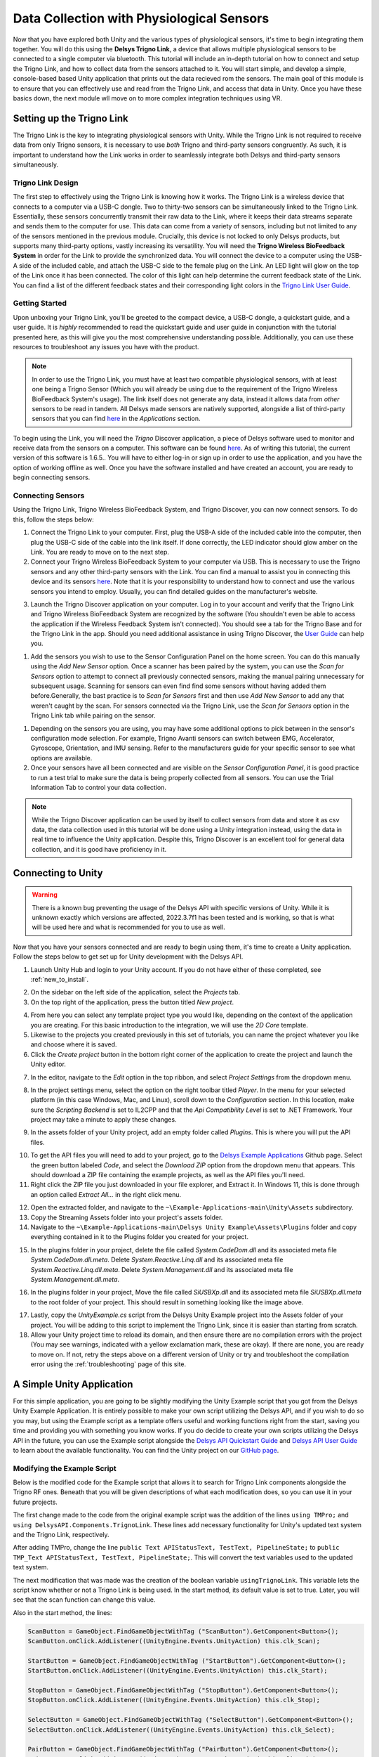 .. _analysis_to_collect:


============================================
Data Collection with Physiological Sensors
============================================
Now that you have explored both Unity and the various types of physiological sensors, it's time to begin integrating them together. You will do this using the **Delsys Trigno Link**, a device that allows multiple physiological sensors to be connected to a single computer via bluetooth. This tutorial will include an in-depth tutorial on how to connect and setup the Trigno Link, and how to collect data from the sensors attached to it. You will start simple, and develop a simple, console-based based Unity application that prints out the data recieved rom the sensors. The main goal of this module is to ensure that you can effectively use and read from the Trigno Link, and access that data in Unity. Once you have these basics down, the next module wll move on to more complex integration techniques using VR.

------------------------------
Setting up the Trigno Link
------------------------------

.. image:: ../../images/TrignoLinkPromo.png
  :width: 800
  :alt: An Image of the Trigno Link.

The Trigno Link is the key to integrating physiological sensors with Unity. While the Trigno Link is not required to receive data from only Trigno sensors, it is necessary to use *both* Trigno and third-party sensors congruently. As such, it is important to understand how the Link works in order to seamlessly integrate both Delsys and third-party sensors simultaneously. 


^^^^^^^^^^^^^^^^^^^^^
Trigno Link Design
^^^^^^^^^^^^^^^^^^^^^

The first step to effectively using the Trigno Link is knowing how it works. The Trigno Link is a wireless device that connects to a computer via a USB-C dongle. Two to thirty-two sensors can be simultaneously linked to the Trigno Link. Essentially, these sensors concurrently transmit their raw data to the Link, where it keeps their data streams separate and sends them to the computer for use. This data can come from a variety of sensors, including but not limited to any of the sensors mentioned in the previous module. Crucially, this device is not locked to only Delsys products, but supports many third-party options, vastly increasing its versatility. You will need the **Trigno Wireless BioFeedback System** in order for the Link to provide the synchronized data. You will connect the device to a computer using the USB-A side of the included cable, and attach the USB-C side to the female plug on the Link. An LED light will glow on the top of the Link once it has been connected. The color of this light can help determine the current feedback state of the Link. You can find a list of the different feedback states and their corresponding light colors in the `Trigno Link User Guide <https://delsys.com/downloads/USERSGUIDE/trigno/link-communication-module.pdf>`_.


^^^^^^^^^^^^^^^^^^^
Getting Started
^^^^^^^^^^^^^^^^^^^
Upon unboxing your Trigno Link, you'll be greeted to the compact device, a USB-C dongle, a quickstart guide, and a user guide. It is *highly* recommended to read the quickstart guide and user guide in conjunction with the tutorial presented here, as this will give you the most comprehensive understanding possible. Additionally, you can use these resources to troubleshoot any issues you have with the product. 

.. note::
    In order to use the Trigno Link, you must have at least two compatible physiological sensors, with at least one being a Trigno Sensor (Which you will already be using due to the requirement of the Trigno Wireless BioFeedback System's usage). The link itself does not generate any data, instead it allows data from *other* sensors to be read in tandem. All Delsys made sensors are natively supported, alongside a list of third-party sensors that you can find `here <https://delsys.com/trigno-link/>`_ in the *Applications* section.

To begin using the Link, you will need the *Trigno* Discover application, a piece of Delsys software used to monitor and receive data from the sensors on a computer. This software can be found `here <https://delsys.com/activation/>`_. As of writing this tutorial, the current version of this software is 1.6.5.. You will have to either log-in or sign up in order to use the application, and you have the option of working offline as well. Once you have the software installed and have created an account, you are ready to begin connecting sensors.

^^^^^^^^^^^^^^^^^^^^^
Connecting Sensors
^^^^^^^^^^^^^^^^^^^^^
Using the Trigno Link, Trigno Wireless BioFeedback System, and Trigno Discover, you can now connect sensors. To do this, follow the steps below:

.. image:: ../../images/trignoLink.jpg
  :width: 200
  :alt: An Image of the Trigno Link connected to a laptop. The light on the Link is glowing amber.

1. Connect the Trigno Link to your computer. First, plug the USB-A side of the included cable into the computer, then plug the USB-C side of the cable into the link itself. If done correctly, the LED indicator should glow amber on the Link. You are ready to move on to the next step.

2. Connect your Trigno Wireless BioFeedback System to your computer via USB. This is necessary to use the Trigno sensors and any other third-party sensors with the Link. You can find a manual to assist you in connecting this device and its sensors `here <https://www.delsys.com/downloads/USERSGUIDE/trigno/wireless-biofeedback-system.pdf>`_. Note that it is your responsibility to understand how to connect and use the various sensors you intend to employ. Usually, you can find detailed guides on the manufacturer's website. 

.. image:: ../../images/DiscoverHome.png
  :width: 800
  :alt: An Image of the homepage for Trigno Discover.

3. Launch the Trigno Discover application on your computer. Log in to your account and verify that the Trigno Link and Trigno Wireless BioFeedback System are recognized by the software (You shouldn't even be able to access the application if the Wireless Feedback System isn't connected). You should see a tab for the Trigno Base and for the Trigno Link in the app. Should you need additional assistance in using Trigno Discover, the `User Guide <https://delsys.com/downloads/USERSGUIDE/trigno/discover.pdf>`_ can help you.

.. image:: ../../images/DiscoverHomeConnected.png
  :width: 800
  :alt: An Image of the homepage for Trigno Discover with one Avanti sensor added.

#. Add the sensors you wish to use to the Sensor Configuration Panel on the home screen. You can do this manually using the *Add New Sensor* option. Once a scanner has been paired by the system, you can use the *Scan for Sensors* option to attempt to connect all previously connected sensors, making the manual pairing unnecessary for subsequent usage. Scanning for sensors can even find find some sensors without having added them before.Generally, the bast practice is to *Scan for Sensors* first and then use *Add New Sensor* to add any that weren't caught by the scan. For sensors connected via the Trigno Link, use the *Scan for Sensors* option in the Trigno Link tab while pairing on the sensor. 

.. image:: ../../images/DiscoverHR.png
  :width: 800
  :alt: An Image of the Trigno Link page for Trigno Discover with one HR sensor added.

#. Depending on the sensors you are using, you may have some additional options to pick between in the sensor's configuration mode selection. For example, Trigno Avanti sensors can switch between EMG, Accelerator, Gyroscope, Orientation, and IMU sensing. Refer to the manufacturers guide for your specific sensor to see what options are available. 

#. Once your sensors have all been connected and are visible on the *Sensor Configuration Panel*, it is good practice to run a test trial to make sure the data is being properly collected from all sensors. You can use the Trial Information Tab to control your data collection. 

.. note::
  While the Trigno Discover application can be used by itself to collect sensors from data and store it as csv data, the data collection used in this tutorial will be done using a Unity integration instead, using the data in real time to influence the Unity application. Despite this, Trigno Discover is an excellent tool for general data collection, and it is good have proficiency in it.
-------------------------------
Connecting to Unity
-------------------------------

.. warning::
  There is a known bug preventing the usage of the Delsys API with specific versions of Unity. While it is unknown exactly which versions are affected, 2022.3.7f1 has been tested and is working, so that is what will be used here and what is recommended for you to use as well. 

Now that you have your sensors connected and are ready to begin using them, it's time to create a Unity application. Follow the steps below to get set up for Unity development with the Delsys API. 

.. image:: ../../images/UnityLogin.png
  :width: 800
  :alt: An Image of the Unity login screen.

1. Launch Unity Hub and login to your Unity account. If you do not have either of these completed, see :ref:`new_to_install`.

.. image:: ../../images/EmptyProjects.png
  :width: 800
  :alt: An Image of the projects tab in Unity Hub.

2. On the sidebar on the left side of the application, select the *Projects* tab.

3. On the top right of the application, press the button titled *New project*.

.. image:: ../../images/create_link_project.png
  :width: 800
  :alt: An Image of the 2D project template in Unity Hub.

4. From here you can select any template project type you would like, depending on the context of the application you are creating. For this basic introduction to the integration, we will use the *2D Core* template. 

5. Likewise to the projects you created previously in this set of tutorials, you can name the project whatever you like and choose where it is saved.

6. Click the *Create project* button in the bottom right corner of the application to create the project and launch the Unity editor.

.. image:: ../../images/project_settings.png
  :width: 800
  :alt: An Image of navigating to the package manager in the new 3D project.

7. In the editor, navigate to the *Edit* option in the top ribbon, and select *Project Settings* from the dropdown menu.

.. image:: ../../images/il2cpp_net.png
  :width: 800
  :alt: An Image of the configuration section of the Player Settings menu.

8. In the project settings menu, select the option on the right toolbar titled *Player*. In the menu for your selected platform (in this case Windows, Mac, and Linux), scroll down to the *Configuration* section. In this location, make sure the *Scripting Backend* is set to IL2CPP and that the *Api Compatibility Level* is set to .NET Framework. Your project may take a minute to apply these changes. 

.. image:: ../../images/plugins_folder.png
  :width: 800
  :alt: An Image of the plugins folder in the assets folder.

9. In the assets folder of your Unity project, add an empty folder called *Plugins*. This is where you will put the API files.

.. image:: ../../images/delsys_github_repo.png
  :width: 800
  :alt: An Image of the Delsys Example Applications Github Repository.

10. To get the API files you will need to add to your project, go to the `Delsys Example Applications <https://github.com/delsys-inc/Example-Applications>`_ Github page. Select the green button labeled *Code*, and select the *Download ZIP* option from the dropdown menu that appears. This should download a ZIP file containing the example projects, as well as the API files you'll need.

11. Right click the ZIP file you just downloaded in your file explorer, and Extract it. In Windows 11, this is done through an option called *Extract All...* in the right click menu.

.. image:: ../../images/assets_subfolder.png
  :width: 800
  :alt: An Image of Assets subfolder in the Unity Example.

12. Open the extracted folder, and navigate to the ``~\Example-Applications-main\Unity\Assets`` subdirectory. 

13. Copy the Streaming Assets folder into your project's assets folder.

14. Navigate to the ``~\Example-Applications-main\Delsys Unity Example\Assets\Plugins`` folder and copy everything contained in it to the Plugins folder you created for your project. 

.. image:: ../../images/codedom.png
  :width: 800
  :alt: An Image of the Plugins folder of your project with System.Reactive.Linq.dll and System.Reactive.Linq.dll.meta, and System.Management.dll, and System.Management.dll.meta removed, and System.CodeDom.dll and System.CodeDom.dll.meta selected.

15. In the plugins folder in your project, delete the file called *System.CodeDom.dll* and its associated meta file *System.CodeDom.dll.meta*. Delete *System.Reactive.Linq.dll* and its associated meta file *System.Reactive.Linq.dll.meta*.  Delete *System.Management.dll* and its associated meta file *System.Management.dll.meta*.

.. image:: ../../images/project_root.png
  :width: 800
  :alt: An Image of the project's root folder with the moved file in it.

16. In the plugins folder in your project, Move the file called *SiUSBXp.dll* and its associated meta file *SiUSBXp.dll.meta* to the root folder of your project. This should result in something looking like the image above.

.. image:: ../../images/assets_unity_example.png
  :width: 800
  :alt: An Image of Assets subfolder with the UnityScript.cs in it.

17. Lastly, copy the *UnityExample.cs* script from the Delsys Unity Example project into the Assets folder of your project. You will be adding to this script to implement the Trigno Link, since it is easier than starting from scratch.

18. Allow your Unity project time to reload its domain, and then ensure there are no compilation errors with the project (You may see warnings, indicated with a yellow exclamation mark, these are okay). If there are none, you are ready to move on. If not, retry the steps above on a different version of Unity or try and troubleshoot the compilation error using the :ref:`troubleshooting` page of this site.

-------------------------------
A Simple Unity Application
-------------------------------

For this simple application, you are going to be slightly modifying the Unity Example script that you got from the Delsys Unity Example Application. It is entirely possible to make your own script utilizing the Delsys API, and if you wish to do so you may, but using the Example script as a template offers useful and working functions right from the start, saving you time and providing you with something you know works. If you do decide to create your own scripts utilizing the Delsys API in the future, you can use the Example script alongside the `Delsys API Quickstart Guide <http://data.delsys.com/DelsysServicePortal/api/web-downloads/MAN-032-1-1%20API%20Quick%20Start%20Guide.pdf>`_ and `Delsys API User Guide <https://delsys.com/downloads/USERSGUIDE/delsys-api.pdf>`_ to learn about the available functionality. You can find the Unity project on our `GitHub page <https://github.com/tarstutorials/vrsensorint-trignolinkdemo>`_.


^^^^^^^^^^^^^^^^^^^^^^^^^^^^^
Modifying the Example Script
^^^^^^^^^^^^^^^^^^^^^^^^^^^^^

Below is the modified code for the Example script that allows it to search for Trigno Link components alongside the Trigno RF ones. Beneath that you will be given descriptions of what each modification does, so you can use it in your future projects. 

.. code-block:: cs
  :linenos:

  using DelsysAPI.Channels.Transform;
  using DelsysAPI.Configurations;
  using DelsysAPI.Configurations.DataSource;
  using DelsysAPI.Contracts;
  using DelsysAPI.DelsysDevices;
  using DelsysAPI.Events;
  using DelsysAPI.Pipelines;
  using DelsysAPI.Transforms;
  using DelsysAPI.Utils;
  using System;
  using System.Collections.Generic;
  using System.IO;
  using System.Linq;
  using System.Threading.Tasks;
  using UnityEngine;
  using UnityEngine.UI;
  using UnityEngine.Events;
  using TMPro;
  using DelsysAPI.Components.TrignoLink;
  public class UnityExample : MonoBehaviour
  {
      //Paste key/license strings here
      private string key = "";
      private string license = "";


      /// <summary>
      /// Data structure for recording every channel of data.
      /// </summary>
      List<List<double>> Data = new List<List<double>>();
      public Button ScanButton;
      public Button StartButton;
      public Button StopButton;
      public Button SelectButton;
      public Button PairButton;
      IDelsysDevice DeviceSource = null;
      int TotalLostPackets = 0;
      int TotalDataPoints = 0;
      public TMP_Text APIStatusText, TestText, PipelineState;
      Pipeline RFPipeline;
      ITransformManager TransformManager;
      string text, pipeline_state;
      UnityEvent m_scan;
      bool select, scan, start, stop, pair;
      string[] compoentNames;
      List<List<List<double>>> AllCollectionData = new List<List<List<double>>>();
      VerticalLayoutGroup verticalLayoutGroup;

      private bool usingTrignoLink;

      // Use this for initialization
      void Start()
      {

          Debug.Log("Entered Start Function.");

          usingTrignoLink = true;

          //Finding references to all the buttons in the scene
          ScanButton = GameObject.Find("ScanButton").GetComponent<Button>();
          ScanButton.onClick.AddListener((UnityEngine.Events.UnityAction) this.clk_Scan);
          
          StartButton = GameObject.Find("StartButton").GetComponent<Button>();
          StartButton.onClick.AddListener((UnityEngine.Events.UnityAction) this.clk_Start);

          StopButton = GameObject.Find("StopButton").GetComponent<Button>();
          StopButton.onClick.AddListener((UnityEngine.Events.UnityAction) this.clk_Stop);

          SelectButton = GameObject.Find("SelectButton").GetComponent<Button>();
          SelectButton.onClick.AddListener((UnityEngine.Events.UnityAction) this.clk_Select);

          PairButton = GameObject.Find("PairButton").GetComponent<Button>();
          PairButton.onClick.AddListener((UnityEngine.Events.UnityAction) this.clk_Pair);
          
          scan = true; //Enabling only the Scan button for now.
          start = false;
          stop = false;
          select = false;
          pair = false;

          CopyUSBDriver(); // Copying the SiUSBXp.dll file if not present
          InitializeDataSource(); //Initializing the Delsys API Data source
      }


      // Update is called once per frame
      void Update()
      {
          APIStatusText.text = text;
          SelectButton.enabled = select;
          ScanButton.enabled = scan;
          StartButton.enabled = start;
          StopButton.enabled = stop;
          PairButton.enabled = pair;
          PipelineState.text = PipelineController.Instance.PipelineIds[0].CurrentState.ToString();
      }

      public void CopyUSBDriver()
      {
          string unityAssetPath = Application.streamingAssetsPath + "/SiUSBXp.dll";
          string adjacentToExePath = Application.dataPath + "/../SiUSBXp.dll";
          if (!File.Exists(adjacentToExePath))
          {
              File.Copy(unityAssetPath, adjacentToExePath);
          }
      }

      /// <summary>
      /// Dumping all the debug statements from DelsysAPI into the Unity's Log file, see https://docs.unity3d.com/Manual/LogFiles.html for more details.
      /// </summary>
      /// <returns> None </returns>
      public void TraceWriteline(string s, object[] args)
      {
          for(int i=0; i< args.Count();i++){
              s = s + "; " + args[i];
          }
          Debug.Log("Delsys API:- " + s);
          
      }
    
      #region Initialization
      public void InitializeDataSource()
      {
          
          text = "Creating device source . . . ";
          if(key.Equals("") || license.Equals("")){
              text = "Please add your license details from the code.";
          }
          var deviceSourceCreator = new DeviceSourcePortable(key, license);
          deviceSourceCreator.SetDebugOutputStream(TraceWriteline);
          DeviceSource = deviceSourceCreator.GetDataSource(new SourceType[2] { SourceType.TRIGNO_RF, SourceType.TRIGNO_LINK });
          text  = "Device source created.";
          DeviceSource.Key = key;
          DeviceSource.License = license;
          text = "Loading data source . . . ";

          try
          {
              LoadDataSource(DeviceSource);
          }
          catch(Exception exception)
          {
              text = "Something went wrong: " + exception.Message;
              return;
          }
          text = "Data source loaded and ready to Scan.";
      }

      public void LoadDataSource(IDelsysDevice ds)
      {
          PipelineController.Instance.AddPipeline(ds);

          RFPipeline = PipelineController.Instance.PipelineIds[0];
          TransformManager = PipelineController.Instance.PipelineIds[0].TransformManager;
          
          RFPipeline.TrignoRfManager.ComponentScanComplete += ComponentScanComplete;
          RFPipeline.CollectionStarted += CollectionStarted;
          RFPipeline.CollectionDataReady += CollectionDataReady;
          RFPipeline.CollectionComplete += CollectionComplete;
          RFPipeline.TrignoRfManager.ComponentAdded += ComponentAdded;
          RFPipeline.TrignoRfManager.ComponentLost += ComponentLost;
          RFPipeline.TrignoRfManager.ComponentRemoved += ComponentRemoved;        
      }

      #endregion

      #region Button Click events: clk_Scan, clk_Select, clk_Start, clk_Stop, clk_Pair
      public virtual async void clk_Scan()
      {
          Console.WriteLine("Scan Clicked");
          foreach(var comp in RFPipeline.TrignoRfManager.Components)
          {
              await RFPipeline.TrignoRfManager.DeselectComponentAsync(comp);
          }
          //Trying to search for Link components - will set link bool to false if fail
          try{
              foreach (var component in RFPipeline.TrignoLinkManager.Components)
                  await RFPipeline.TrignoLinkManager.DeselectComponentAsync(component);
                  Debug.Log("Trigno Link has sensors connected.");
          }
          catch(Exception e){
              Debug.Log("Trigno Link has no sensors connected.");
              usingTrignoLink = false;
          }
          text = "Scanning . . .";
          await RFPipeline.Scan();
      }

      public virtual void clk_Select()
      {
          SelectSensors();
      }

      public virtual async void clk_Start()
      {
          
          // The pipeline must be reconfigured before it can be started again.      
          bool success = ConfigurePipeline();
          if(success){
              Debug.Log("Starting data streaming....");
              text = "Starting data streaming....";
              await RFPipeline.Start(); 
              stop = true; 
          }
          else{
              Debug.Log("Configuration failed. Cannot start streaming!!");  
              text = "Fatal error!";
          }
        
      }

      public virtual async void clk_Stop()
      {
          await RFPipeline.StopInformationStream();
          await RFPipeline.Stop();
          RFPipeline.SetActiveDataSources(new List<SourceType>{SourceType.TRIGNO_RF, SourceType.TRIGNO_LINK});
          await RFPipeline.DisarmPipeline();
          PipelineController.Instance.RemovePipeline(0);

      }

      public virtual async void clk_Pair()
      {
          text = "Awaiting a sensor pair . . .";
          await RFPipeline.TrignoRfManager.AddTrignoComponent(new System.Threading.CancellationToken());
      }

      #endregion

      public void SelectSensors()
      {
          text = "Selecting all sensors . . .";

          // Select every component we found and didn't filter out.
          foreach (var component in RFPipeline.TrignoRfManager.Components)
          {
              bool success = RFPipeline.TrignoRfManager.SelectComponentAsync(component).Result;
              if(success){
                  text = component.FriendlyName + " selected!";
              }
              else{
                  text = "Could not select sensor!!";
              }
          }
          //Now doing search for link components if link is enabled.
          if(usingTrignoLink == true){
              foreach(var component in RFPipeline.TrignoLinkManager.Components){
                  bool success = RFPipeline.TrignoLinkManager.SelectComponentAsync(component).Result;
                  if (success == true){
                      text = component.FriendlyName + "selected!";
                  }else{
                      text = "Could not select sensor!!";
                  }
              }
          }    
          start = true;
      }


      /// <summary>
      /// Configures the input and output of the pipeline.
      /// </summary>
      /// <returns></returns>
      private bool ConfigurePipeline()
      {
          var inputConfiguration = new TrignoDsConfig();

          if (PortableIoc.Instance.CanResolve<TrignoDsConfig>())
          {
              PortableIoc.Instance.Unregister<TrignoDsConfig>();
          }

          PortableIoc.Instance.Register(ioc => inputConfiguration);

          foreach (var somecomp in RFPipeline.TrignoRfManager.Components.Where(x => x.State == SelectionState.Allocated))
          {       
              somecomp.SelectSampleMode(somecomp.DefaultMode);      
          }

          try
          {
              Debug.Log("Applying Input configurations");
              bool success_1 = RFPipeline.ApplyInputConfigurations(inputConfiguration);
              if(success_1){
                  text =  "Applied input configuration";
                  Debug.Log("Applied input configuration");
              }
              else{
                  text = "Input configurations failed";
                  Debug.Log("Input configurations failed");
              }
          }
          catch (Exception exception)
          {
              text = exception.Message;
          }
          RFPipeline.RunTime = int.MaxValue;

          TransformConnector transformConnector = new TransformConnector(RFPipeline);
          OutputConfig outputConfig = transformConnector.SetupTransforms();

          bool success_2 = RFPipeline.ApplyOutputConfigurations(outputConfig);
          if(success_2){
              text = "Applied Output configurations";
              Debug.Log("Applied Output configurations");
              return true;
          }
          else{
              text = "Output configurations failed!";
              Debug.Log("Output configurations failed!");
              return false;
          }        
      }
      


      #region Collection Callbacks -- Data Ready, Colleciton Started, and Collection Complete
      public virtual void CollectionDataReady(object sender, ComponentDataReadyEventArgs e)
      {
          //Channel based list of data for this frame interval
          List<List<double>> data = new List<List<double>>();

          for (int k = 0; k < e.Data.Count(); k++)
          {
              // Loops through each connected sensor
              for (int i = 0; i < e.Data[k].SensorData.Count(); i++)
              {
                  // Loops through each channel for a sensor
                  for (int j = 0; j < e.Data[k].SensorData[i].ChannelData.Count(); j++)
                  {
                      data.Add(e.Data[k].SensorData[i].ChannelData[j].Data);
                      for (int k2 = 0; k2 <e.Data[k].SensorData[i].ChannelData[j].Data.Count(); k2++){
                          Debug.Log(e.Data[k].SensorData[i].ChannelData[j].Data[k2]);
                      }
                  }
              }

          }

          //Add frame data to entire collection data buffer
          AllCollectionData.Add(data);
          text = AllCollectionData.Count.ToString();
      }

      public virtual void CollectionStarted(object sender, DelsysAPI.Events.CollectionStartedEvent e)
      {
          AllCollectionData = new List<List<List<double>>>();
          text = "CollectionStarted event triggered!";
          var comps = PipelineController.Instance.PipelineIds[0].TrignoRfManager.Components;
          
          // Refresh the counters for display.
          TotalDataPoints = 0;
          TotalLostPackets = 0;

          // Recreate the list of data channels for recording
          int totalChannels = 0;
          for (int i = 0; i < comps.Count; i++)
          {
              for (int j = 0; j < comps[i].TrignoChannels.Count; j++)
              {
                  if (Data.Count <= totalChannels)
                  {
                      Data.Add(new List<double>());
                  }
                  else
                  {
                      Data[totalChannels] = new List<double>();
                  }
                  totalChannels++;
              }
          }
      }

      public virtual async void CollectionComplete(object sender, DelsysAPI.Events.CollectionCompleteEvent e)
      {
          text = "CollectionComplete event triggered!";
          await RFPipeline.DisarmPipeline();
      }

      #endregion

      #region Component Events: Scan complete, Component Added, Lost, Removed
      public virtual void ComponentScanComplete(object sender, DelsysAPI.Events.ComponentScanCompletedEventArgs e)
      {
          text = "Scan Complete";

          select = true;
          pair = true;

      }

      public async void ComponentAdded(object sender, ComponentAddedEventArgs e)
      {

      }

      public virtual void ComponentLost(object sender, ComponentLostEventArgs e)
      {
          int sensorStickerNumber = RFPipeline.TrignoRfManager.Components.Where(sensor => sensor.Id == e.Component.Id).First().PairNumber;
          Console.WriteLine("It appears sensor " + sensorStickerNumber + " has lost connection. Please power cycle this sensor.");
          text = "It appears sensor " + sensorStickerNumber + " has lost connection";

      }

      public virtual void ComponentRemoved(object sender, ComponentRemovedEventArgs e)
      {

      }

      #endregion

  }


The first change made to the code from the original example script was the addition of the  lines ``using TMPro;`` and ``using DelsysAPI.Components.TrignoLink``. These lines add necessary functionality for Unity's updated text system and the Trigno Link, respectively.

After adding TMPro, change the line ``public Text APIStatusText, TestText, PipelineState;`` to ``public TMP_Text APIStatusText, TestText, PipelineState;``. This will convert the text variables used to the updated text system.

The next modification that was made was the creation of the boolean variable ``usingTrignoLink``. This variable lets the script know whether or not a Trigno Link is being used. In the start method, its default value is set to true. Later, you will see that the scan function can change this value.  

Also in the start method, the lines: 

.. code-block:: cs
  

  ScanButton = GameObject.FindGameObjectWithTag ("ScanButton").GetComponent<Button>();
  ScanButton.onClick.AddListener((UnityEngine.Events.UnityAction) this.clk_Scan);
  
  StartButton = GameObject.FindGameObjectWithTag ("StartButton").GetComponent<Button>();
  StartButton.onClick.AddListener((UnityEngine.Events.UnityAction) this.clk_Start);

  StopButton = GameObject.FindGameObjectWithTag ("StopButton").GetComponent<Button>();
  StopButton.onClick.AddListener((UnityEngine.Events.UnityAction) this.clk_Stop);

  SelectButton = GameObject.FindGameObjectWithTag ("SelectButton").GetComponent<Button>();
  SelectButton.onClick.AddListener((UnityEngine.Events.UnityAction) this.clk_Select);

  PairButton = GameObject.FindGameObjectWithTag ("PairButton").GetComponent<Button>();
  PairButton.onClick.AddListener((UnityEngine.Events.UnityAction) this.clk_Pair);

are changed to:

.. code-block:: cs

  
  ScanButton = GameObject.Find("ScanButton").GetComponent<Button>();
  ScanButton.onClick.AddListener((UnityEngine.Events.UnityAction) this.clk_Scan);
  
  StartButton = GameObject.Find("StartButton").GetComponent<Button>();
  StartButton.onClick.AddListener((UnityEngine.Events.UnityAction) this.clk_Start);

  StopButton = GameObject.Find("StopButton").GetComponent<Button>();
  StopButton.onClick.AddListener((UnityEngine.Events.UnityAction) this.clk_Stop);

  SelectButton = GameObject.Find("SelectButton").GetComponent<Button>();
  SelectButton.onClick.AddListener((UnityEngine.Events.UnityAction) this.clk_Select);

  PairButton = GameObject.Find("PairButton").GetComponent<Button>();
  PairButton.onClick.AddListener((UnityEngine.Events.UnityAction) this.clk_Pair);

This is because the Unity tag system used in the ``FindGameObjectWithTag`` method is outdated and no longer functions. Simply changing each instance of this function to the newer ``Find`` method will fix this.

.. Note::
  You must name the ``GameObject`` s the same name as given to the Find method. For example, the button you want to use as a "Stop" button must be named "StopButton" for it to be found by ``Find``. You can change the argument of ``Find`` to whatever you like, but just know that the corresponding ``GameObject`` must share that name, and it is case-sensitive.


Now getting into more substantial changes, in the function ``InitializeDataSource``, the line ``DeviceSource = deviceSourceCreator.GetDataSource(SourceType.TRIGNO_RF);`` must be changed to ``DeviceSource = deviceSourceCreator.GetDataSource(new SourceType[2] { SourceType.TRIGNO_RF, SourceType.TRIGNO_LINK });`` . This is what tells the API to search for Trigno Link components alongside the regular RF ones.

Another important change to make is to the ``clk_Scan`` method. Here, add a new try-catch block right after the foreach loop but before the assigning variable ``text`` to "scanning" and awaiting the scan. The try-catch should be composed of the following:

.. code-block:: cs

  
  try{
    foreach (var component in RFPipeline.TrignoLinkManager.Components)
        await RFPipeline.TrignoLinkManager.DeselectComponentAsync(component);
        Debug.Log("Trigno Link has sensors connected.");
  }
    catch(Exception e){
    Debug.Log("Trigno Link has no sensors connected.");
    usingTrignoLink = false;
  }


This block of code tries to check for Trigno Link components connected to the system. If it finds them, it adds them to the list of components. If none are found, the system sets the boolean ``usingTrignoLink`` to false, and the Trigno Link is not considered connected.

Next, in the ``clk_stop`` method, add the following four lines of code:

.. code-block:: cs

  
  await RFPipeline.StopInformationStream();
  RFPipeline.SetActiveDataSources(new List<SourceType>{SourceType.TRIGNO_RF, SourceType.TRIGNO_LINK});
  await RFPipeline.DisarmPipeline();
  PipelineController.Instance.RemovePipeline(0);

The purpose of these lines is to ensure a smooth disconnection of the devices connected to the API, now including the Trigno Link.

Lastly, the final modification to make is to the ``SelectSensors`` method. Here, you are going to want to add an additional foreach loop that only runs if the Trigno Link is being used (as determined by the  value of ``usingTrignoLink``). This loop will search through the Trigno Link's connected sensors and select each of them for data collection. The code should be written as follows, and should be placed right below the outermost closing bracket of the first loop, before ``start`` is set to true:

.. code-block:: cs

  
  if(usingTrignoLink == true){
      foreach(var component in RFPipeline.TrignoLinkManager.Components){
          bool success = RFPipeline.TrignoLinkManager.SelectComponentAsync(component).Result;
          if (success == true){
              text = component.FriendlyName + "selected!";
          }else{
              text = "Could not select sensor!!";
          }
      }
  }


Now that all of the modifications have been made, save your script using *ctrl + S* on Windows, or *cmd + S* on Mac, and ensure that Unity does not display any compiler errors. If you encounter errors, you can always copy and paste the entire script from this page and overwrite yours, since the script here is known to work. You are now ready to move on to adding the necessary ``GameObject`` s to the project.

^^^^^^^^^^^^^^^^^^^^^^^^^^^^^^^^
Adding GameObjects
^^^^^^^^^^^^^^^^^^^^^^^^^^^^^^^^

.. image:: ../../images/added_game_objects.png
  :width: 1000
  :alt: An Image of the layout for the project.


If you are building from the example script, you are going to need a few ``GameObject`` s in order to create the scene for your application. Please create the following:

* A Canvas Object: This will be the parent object for your buttons and text, and defines what the screen shows. This is added through the UI section of the object creation dropdown, and creates an Event System with it.

* An Event System Object: This is used to make your UI elements interactable. Again, this should be created alongside your canvas.

* A Main Camera: This is included with the sample scene, and it just defines the view of the game. It should be created for you already.

* A Unity Example Object: This is the first object you must add yourself, and it is the **most** important object for the integration. It should be an Empty object, and should have the modified Example Script attached as a component. 

.. note::
    TMP Buttons are set up slightly differently than the ones you used in earlier modules. For these, the text for the button is contained in a child Text(TMP) object. TO change the text displayed on the button, got to this child object and change the text input component.


* A Scan Button: This will be used to scan for sensors connected to the base station and the Trigno Link. Ensure that the name for this ``GameObject`` matches the one given as argument in the ``Find`` function for the ``GameObject`` ScanButton in the Example Script. If you have not changed the arguments, the name should be "ScanButton".

* A Start Button: This will be used to start collecting data once all of the sensors have been connected. Ensure that the name for this ``GameObject`` matches the one given as argument in the ``Find`` function for the ``GameObject`` StartButton in the Example Script. If you have not changed the arguments, the name should be "StartButton".

* A Pair Button: This will be used to pair sensors to the base station that were not previously paired in Trigno Discover. A sensor *must* be paired to the system before it can be picked up by a scan. Ensure that the name for this ``GameObject`` matches the one given as argument in the ``Find`` function for the ``GameObject`` PairButton in the Example Script. If you have not changed the arguments, the name should be "PairButton".

* A Stop Button: This will be used to disarm the Delsys API pipeline and safely stop data collection once clicked.  Ensure that the name for this ``GameObject`` matches the one given as argument in the ``Find`` function for the ``GameObject`` StopButton in the Example Script. If you have not changed the arguments, the name should be "StopButton".

* A Select Button: This wil be used after the scan button to select every sensor found by the scan, and must be used before clicking the start button. Ensure that the name for this ``GameObject`` matches the one given as argument in the ``Find`` function for the ``GameObject`` SelectButton in the Example Script. If you have not changed the arguments, the name should be "SelectButton".

These five buttons provide the core functionality for the API, but there are two additional ``GameObject`` s you should add that can provide additional information about the API's status. These should both be Text Mesh Pro Text objects. They are as follows:

* An API Status Text: This will display the current status of the API in real-time, so you an get a better idea of what state it's in while your application is running. You will need to select the Unity Example object, and in the script component section of the inspector, drag and drop the API status into the "API Status Text" slot. You will do the same for the following object as well.

* A Pipeline State Text: This will display the current state of the pipeline, and whether or not the base station is properly connected. As with the previous object, assign this object to its respective slot in the script component of the Unity Example object.

At the end of the object creation, your object hierarchy should look like the following: 

.. image:: ../../images/2d_hierachy.png
  :width: 800
  :alt: An Image of the project's object hierarchy containing the Canvas, Event System, Main Camera, Unity Example, Scan Button, Pair Button, Start Button, Stop Button, Select Button,  API Status Text, and Pipeline State Text ``GameObject`` s. The Scan Button, Pair Button, Start Button, Stop Button, Select Button,  API Status Text, and Pipeline State Text are all children of the Canvas.

And, your Unity Example Script Object's script component should have the following filled in for it's public variable slots. You can drag and drop any of the objects that are missing or incorrectly placed in the slots from the object hierarchy into the slots:

.. image:: ../../images/example_script_inspector.png
  :width: 800
  :alt: An Image of the Unity Example Object's inspector window with the Scan Button assigned to ``ScanButton`` , the Start Button assigned to ``StartButton`` , the Stop Button assigned to ``StopButton`` , the Select Button assigned to ``SelectButton`` , the Pair Button assigned to ``PairButton`` , the API Status Text assigned to ``API Status`` , and the Pipeline State assigned to ``PipelineState`` .


Make sure to move all of the text and button objectws so that they are not overlapping each other. You have now created all the necessary ``GameObject`` s for this project, and are ready to run it and begin collecting data!

^^^^^^^^^^^^^^^^^^^^^^^^^^^^^^^^^^^^^^^^
Collecting Sensor Data in Non-Real Time
^^^^^^^^^^^^^^^^^^^^^^^^^^^^^^^^^^^^^^^^

.. Note::
  Before you begin collecting data, please remember to put your API  license and key into the ``private string key = "";`` and ``private string license = "";`` variables of your modified Example script. You cannot use the API without them.

There are two ways to easily access the data collected from using the API. The first method is for non-real-time data collection. You will notice that there is a variable in the modified example script you made called ``List<List<List<double>>> AllCollectionData`` . This list is filled with the data collected during real-time collection. Once data is no longer collected, you can read from this list to access the collected data.  Notice that this list is a list of lists of lists of doubles. The outermost list contains the components connected to the system (the sensors), the first inner list contains the channels for each component, so if your sensor reads multiple types of data at once you can access all of it. The innermost list contains the actual data for the specific sensors specified channel. So for instance, if I only had one Avanti EMG connected and wanted to read the EMG data from it, I could access the data with ``AllCollectionData[0][0]`` . This would return the list of data contained within the first sensor, and in its first channel. If I were looking for a specific piece of data at, for example, time stamp 70, I could access that specific data with ``AllCollectionData[0][0][69]`` . Remember that C# starts indexing at zero, so your timestamp will be offset by one. You can access this data in a separate script by modifying the declaration of the variable in the Unity Example script. Unchanged, the declaration is ``List<List<List<double>>> AllCollectionData = new List<List<List<double>>>();`` . By simply adding ``public`` in front of the declaration, you can make the variable accessible to other scripts. This should look like ``public List<List<List<double>>> AllCollectionData = new List<List<List<double>>>();`` . To access this in another script, you can use the following code block as a template:

.. code-block:: cs

    //first create a GameObject the script whose data you're trying to access is attached to
    public GameObject ScriptHolder;
    //then define the script you are looking for (In our case, type_of_script would be UnityExample, but in other cases it will be the name of the script;s class)
    private type_of_script ExampleScript;
    //last, define where to store the data. Must be same type as the data. If you don't know what type it is, you can use "var" and C# will auto-assign its type;
    var data;

    //then, in start function get the script component from the GameObject
    private void Start()
    {
        ExampleScript = ScriptHolder.GetComponent<type_of_script>();
    }

    //to access the data use this line of code. In or case, data_to_access would be AllCollectionData. You can also change the data this way too, so be careful!
    data = ExampleScript.data_to_access;


^^^^^^^^^^^^^^^^^^^^^^^^^^^^^^^^^^^^
Collecting Sensor Data in Real Time
^^^^^^^^^^^^^^^^^^^^^^^^^^^^^^^^^^^^

To access the data in real-time, as it comes in from the sensor, you need to get the data at its source. The easiest way to do this is to modify the ``CollectionDataReady`` method in your Unity Example script. be default, the method should look like this:

.. code-block:: cs

    public virtual void CollectionDataReady(object sender, ComponentDataReadyEventArgs e)
      {
          //Channel based list of data for this frame interval
          List<List<double>> data = new List<List<double>>();

          for (int k = 0; k < e.Data.Count(); k++)
          {
              // Loops through each connected sensor
              for (int i = 0; i < e.Data[k].SensorData.Count(); i++)
              {
                  // Loops through each channel for a sensor
                  for (int j = 0; j < e.Data[k].SensorData[i].ChannelData.Count(); j++)
                  {
                      data.Add(e.Data[k].SensorData[i].ChannelData[j].Data);
                      for (int k2 = 0; k2 <e.Data[k].SensorData[i].ChannelData[j].Data.Count(); k2++){
                          Debug.Log(e.Data[k].SensorData[i].ChannelData[j].Data[k2]);
                      }
                  }
              }

          }

          //Add frame data to entire collection data buffer
          AllCollectionData.Add(data);
          text = AllCollectionData.Count.ToString();
      }


Basically, what is happening in this function is the data for the specific frame your application is on is being read, and the three for-loops make sure that the data from each channel of every sensor is read. Notice the line ``Debug.Log(e.Data[k].SensorData[i].ChannelData[j].Data[k2]);`` in the innermost for-loop. This line prints out every single piece of data from every sensor for this frame to the Unity log. So, if you wish to access data from a specific sensor, you can add a line into the innermost for-loop to looking for that specific data. For example, you could add the line ``latestDataFromSensor1Channel1 = e.Data[k].SensorData[0].ChannelData[0].Data[k2];`` to the innermost for-loop, and collect new data every frame. And similarly to the above non-real time method, if you want to access this data outside of the Example Script, you can define ``data`` as ``latestDataFromSensor1Channel1`` and access it using the template. This will give you access to the data as it comes. If you have multiple sensors connected, make sure you are accessing the data from the correct sensor and channel. Alternatively, if you know the sensor's index, you can access it's data in real time using an if statement like this:

.. code-block:: cs

        //Channel based list of data for this frame interval
        List<List<double>> data = new List<List<double>>();

        for (int k = 0; k < e.Data.Count(); k++)
        {
            // Loops through each connected sensor
            for (int i = 0; i < e.Data[k].SensorData.Count(); i++)
            {
                // Loops through each channel for a sensor
                for (int j = 0; j < e.Data[k].SensorData[i].ChannelData.Count(); j++)
                {
                    data.Add(e.Data[k].SensorData[i].ChannelData[j].Data);
                    for (int k2 = 0; k2 <e.Data[k].SensorData[i].ChannelData[j].Data.Count(); k2++){
                        if (i == 1)//Heart Rate Sensor Index
                        {
                            latestHRData = e.Data[k].SensorData[i].ChannelData[j].Data[k2].ToString();
                        }
                        else if (i == 0)//Avanti Sensor Index
                        {
                            latestEMGData = e.Data[k].SensorData[i].ChannelData[j].Data[k2].ToString();
                        }
                        Debug.Log(e.Data[k].SensorData[i].ChannelData[j].Data[k2]);
                    }
                }
            }

        }

        //Add frame data to entire collection data buffer
        AllCollectionData.Add(data);
        text = AllCollectionData.Count.ToString();

You can find out more about the sensors and their channels from the `Delsys API User Guide <https://delsys.com/downloads/USERSGUIDE/delsys-api.pdf>`_.

^^^^^^^^^^^^^^^^^^^^^^^^^^^^^^
Running the Application
^^^^^^^^^^^^^^^^^^^^^^^^^^^^^^

.. youtube:: kMafpMTUzn0

**[Click on the above video for our YouTube tutorial on Trigno Link Data Collection.]**

Now that you have the application properly set up and know how the data is being read, you are ready to actually run the application you've created. Follow the steps below to do so:

1. Connect your Trigno Base Station to your computer via USB, and ensure it's power supply is connected to an outlet.

2. Connect your Trigno Link to your computer via USB. 

3. Press the Play Button in the top-center of the Unity editor and ensure that the API Status is displayed as "Data source loaded and ready to Scan." and the Pipeline State is displayed as "Off".

4. Pull out an Avanti sensor from the base station and press it against a magnet to put it in scanning mode. Remember you need at least one Avanti sensor active to use the Link.

5. Turn on your Trigno Link compatible sensor and put it in scanning mode.

6. In Unity, select the Scan Button and wait for the system to pick up the powered on sensors. (You can check the Unity Console to see if they were found.)

7. After scanning is complete, press the Select Button. Make sure that all the sensors were selected. (again, you can use the Unity Console to check this.)

8. Click the Start Button. If you check the Console, you should see all of the data being printed out from the sensors in real-time. Note that sensors may have different sampling rates, so data may come at different times. If you have accessed the data anywhere else, you should be seeing its effects now.

9. When you are done collecting data, click the Stop Button. While the application is still running, you can access all of the data from the ``AllCollectionData`` variable.

10. Return the sensors to the base station or power them off. You have successfully collected data using the Trigno Link and Unity!

-------------------------------
Section Review
-------------------------------

Now that you have collected data from the Trigno Link in a regular 2D Unity project, you are ready to extend that knowledge to VR! Luckily, not much changes in the implementation going from 2D to VR, so it should be a quick process for the next module, especially because you already learned the basics of VR in module two. Thank you so much for sticking around, your hard work is appreciated! 

^^^^^^^^^^^^^^^^^^^^^^^^^^^^
Module Self-Assessment
^^^^^^^^^^^^^^^^^^^^^^^^^^^^

.. quizdown::

   ---
   shuffle_answers: false
   ---

   ## True or False? You need to have at least one Avanti sensor connected to use the Trigno Link

   > Re-read the Getting Started section.

   1. [x] True
   2. [ ] False
        > The correct answer is True.

    ## True or False? The Unity Example ``GameObject`` is not necessary for the Trigno Link Integration.

    > Re-read the section on Adding GameObjects.

    1. [ ] True
        > The correct answer is False.
    2. [x] False

    ## Which of the following is not one of the lists in ``AllCollectionData`` ?

    > Re-read the section on Collecting Sensor Data in Non-Real Time.

    1. [ ] Component
        > The correct answer is Time Stamp.
    2. [x] Time Stamp
    3. [ ] Channel
        > The correct answer is Time Stamp.
    4. [ ] Data
        > The correct answer is Time Stamp.

    ## Where can you find logged information about the application while it's running?

    > Re-read the sections on Running the Application.

    1. [ ] The Trigno Base Station
        > The correct answer is The Unity Console.
    2. [ ] The Inspector Window
        > The correct answer is The Unity Console.
    3. [ ] The Trigno Link
        > The correct answer is The Unity Console.
    4. [x] The Unity Console